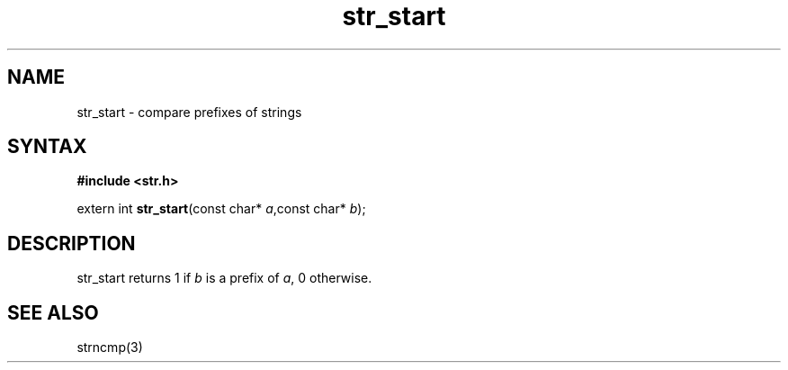 .TH str_start 3
.SH NAME
str_start \- compare prefixes of strings
.SH SYNTAX
.B #include <str.h>

extern int \fBstr_start\fP(const char* \fIa\fR,const char* \fIb\fR);
.SH DESCRIPTION
str_start returns 1 if \fIb\fR is a prefix of \fIa\fR, 0 otherwise.
.SH "SEE ALSO"
strncmp(3)
